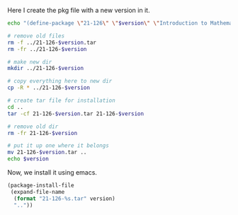 
Here I create the pkg file with a new version in it. 

#+BEGIN_SRC sh :var version=0.3 :results value
echo "(define-package \"21-126\" \"$version\" \"Introduction to Mathematical Software\" (quote nil))" > 21-126-pkg.el

# remove old files
rm -f ../21-126-$version.tar
rm -fr ../21-126-$version

# make new dir
mkdir ../21-126-$version

# copy everything here to new dir
cp -R * ../21-126-$version

# create tar file for installation
cd ..
tar -cf 21-126-$version.tar 21-126-$version

# remove old dir
rm -fr 21-126-$version

# put it up one where it belongs
mv 21-126-$version.tar ..
echo $version
#+END_SRC

#+RESULTS:
: 0.3

Now, we install it using emacs.
#+BEGIN_SRC emacs-lisp :var version=0.3
(package-install-file 
 (expand-file-name 
  (format "21-126-%s.tar" version)
  ".."))
#+END_SRC

#+RESULTS:
: t

